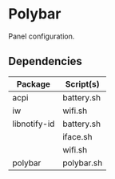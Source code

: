 #+LANGUAGE: en
#+OPTIONS: toc:nil num:nil

* Polybar

Panel configuration.

** Dependencies

| Package      | Script(s)  |
|--------------+------------|
| acpi         | battery.sh |
|--------------+------------|
| iw           | wifi.sh    |
|--------------+------------|
| libnotify-id | battery.sh |
|              | iface.sh   |
|              | wifi.sh    |
|--------------+------------|
| polybar      | polybar.sh |
